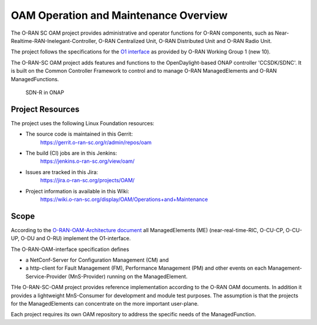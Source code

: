 .. This work is licensed under a Creative Commons Attribution 4.0 International License.
.. SPDX-License-Identifier: CC-BY-4.0
.. Copyright (C) 2019 highstreet technologies and others

OAM Operation and Maintenance Overview
======================================

The O-RAN SC OAM project provides administrative and operator
functions for O-RAN components, such as Near-Realtime-RAN-Inelegant-Controller,
O-RAN Centralized Unit, O-RAN Distributed Unit and O-RAN Radio Unit. 

The project follows the specifications for the `O1 interface <https://www.o-ran.org/specifications>`_ 
as provided by O-RAN Working Group 1 (new 10).

The O-RAN-SC OAM project adds features and functions to the OpenDaylight-based ONAP
controller 'CCSDK/SDNC'. It is built on the Common Controller Framework
to control and to manage O-RAN ManagedElements and O-RAN ManagedFunctions. 

.. figure:: ./_static/o-ran-architecture.png
   :alt: SDN-R in ONAP

   SDN-R in ONAP


Project Resources
-----------------
The project uses the following Linux Foundation resources:

* The source code is maintained in this Gerrit:
    `<https://gerrit.o-ran-sc.org/r/admin/repos/oam>`_

* The build (CI) jobs are in this Jenkins:
    `<https://jenkins.o-ran-sc.org/view/oam/>`_

* Issues are tracked in this Jira:
    `<https://jira.o-ran-sc.org/projects/OAM/>`_

* Project information is available in this Wiki:
    `<https://wiki.o-ran-sc.org/display/OAM/Operations+and+Maintenance>`_


Scope
-----

According to the `O-RAN-OAM-Architecture document <https://www.o-ran.org/specifications>`_ 
all ManagedElements (ME) (near-real-time-RIC, O-CU-CP, O-CU-UP, O-DU and O-RU) 
implement the O1-interface.

The O-RAN-OAM-interface specification defines

- a NetConf-Server for Configuration Management (CM) and
- a http-client for Fault Management (FM), Performance Management (PM) and other 
  events on each Management-Service-Provider (MnS-Provider) running on the 
  ManagedElement.

THe O-RAN-SC-OAM project provides reference implementation according to the 
O-RAN OAM documents. In addition it provides a lightweight MnS-Consumer for 
development and module test purposes. The assumption is that the projects 
for the ManagedElements can concentrate on the more important user-plane.

Each project requires its own OAM repository to address the specific needs 
of the ManagedFunction.
